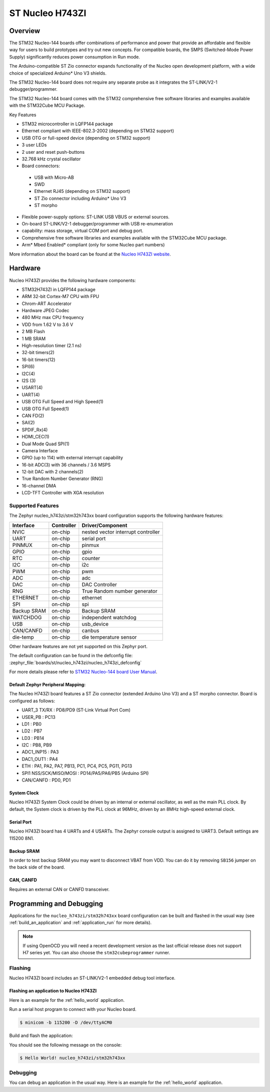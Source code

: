 .. _nucleo_h743zi_board:

ST Nucleo H743ZI
################

Overview
********

The STM32 Nucleo-144 boards offer combinations of performance and power that
provide an affordable and flexible way for users to build prototypes and try
out new concepts. For compatible boards, the SMPS (Switched-Mode Power Supply)
significantly reduces power consumption in Run mode.

The Arduino-compatible ST Zio connector expands functionality of the Nucleo
open development platform, with a wide choice of specialized Arduino* Uno V3
shields.

The STM32 Nucleo-144 board does not require any separate probe as it integrates
the ST-LINK/V2-1 debugger/programmer.

The STM32 Nucleo-144 board comes with the STM32 comprehensive free software
libraries and examples available with the STM32Cube MCU Package.

Key Features

- STM32 microcontroller in LQFP144 package
- Ethernet compliant with IEEE-802.3-2002 (depending on STM32 support)
- USB OTG or full-speed device (depending on STM32 support)
- 3 user LEDs
- 2 user and reset push-buttons
- 32.768 kHz crystal oscillator
- Board connectors:

 - USB with Micro-AB
 - SWD
 - Ethernet RJ45 (depending on STM32 support)
 - ST Zio connector including Arduino* Uno V3
 - ST morpho

- Flexible power-supply options: ST-LINK USB VBUS or external sources.
- On-board ST-LINK/V2-1 debugger/programmer with USB re-enumeration
- capability: mass storage, virtual COM port and debug port.
- Comprehensive free software libraries and examples available with the
  STM32Cube MCU package.
- Arm* Mbed Enabled* compliant (only for some Nucleo part numbers)

.. image:: img/nucleo_h743zi.jpg
   :align: center
   :alt: Nucleo H743ZI

More information about the board can be found at the `Nucleo H743ZI website`_.

Hardware
********

Nucleo H743ZI provides the following hardware components:

- STM32H743ZI in LQFP144 package
- ARM 32-bit Cortex-M7 CPU with FPU
- Chrom-ART Accelerator
- Hardware JPEG Codec
- 480 MHz max CPU frequency
- VDD from 1.62 V to 3.6 V
- 2 MB Flash
- 1 MB SRAM
- High-resolution timer (2.1 ns)
- 32-bit timers(2)
- 16-bit timers(12)
- SPI(6)
- I2C(4)
- I2S (3)
- USART(4)
- UART(4)
- USB OTG Full Speed and High Speed(1)
- USB OTG Full Speed(1)
- CAN FD(2)
- SAI(2)
- SPDIF_Rx(4)
- HDMI_CEC(1)
- Dual Mode Quad SPI(1)
- Camera Interface
- GPIO (up to 114) with external interrupt capability
- 16-bit ADC(3) with 36 channels / 3.6 MSPS
- 12-bit DAC with 2 channels(2)
- True Random Number Generator (RNG)
- 16-channel DMA
- LCD-TFT Controller with XGA resolution

Supported Features
==================

The Zephyr nucleo_h743zi/stm32h743xx board configuration supports the following hardware
features:

+-------------+------------+-------------------------------------+
| Interface   | Controller | Driver/Component                    |
+=============+============+=====================================+
| NVIC        | on-chip    | nested vector interrupt controller  |
+-------------+------------+-------------------------------------+
| UART        | on-chip    | serial port                         |
+-------------+------------+-------------------------------------+
| PINMUX      | on-chip    | pinmux                              |
+-------------+------------+-------------------------------------+
| GPIO        | on-chip    | gpio                                |
+-------------+------------+-------------------------------------+
| RTC         | on-chip    | counter                             |
+-------------+------------+-------------------------------------+
| I2C         | on-chip    | i2c                                 |
+-------------+------------+-------------------------------------+
| PWM         | on-chip    | pwm                                 |
+-------------+------------+-------------------------------------+
| ADC         | on-chip    | adc                                 |
+-------------+------------+-------------------------------------+
| DAC         | on-chip    | DAC Controller                      |
+-------------+------------+-------------------------------------+
| RNG         | on-chip    | True Random number generator        |
+-------------+------------+-------------------------------------+
| ETHERNET    | on-chip    | ethernet                            |
+-------------+------------+-------------------------------------+
| SPI         | on-chip    | spi                                 |
+-------------+------------+-------------------------------------+
| Backup SRAM | on-chip    | Backup SRAM                         |
+-------------+------------+-------------------------------------+
| WATCHDOG    | on-chip    | independent watchdog                |
+-------------+------------+-------------------------------------+
| USB         | on-chip    | usb_device                          |
+-------------+------------+-------------------------------------+
| CAN/CANFD   | on-chip    | canbus                              |
+-------------+------------+-------------------------------------+
| die-temp    | on-chip    | die temperature sensor              |
+-------------+------------+-------------------------------------+

Other hardware features are not yet supported on this Zephyr port.

The default configuration can be found in the defconfig file:
:zephyr_file:`boards/st/nucleo_h743zi/nucleo_h743zi_defconfig`

For more details please refer to `STM32 Nucleo-144 board User Manual`_.

Default Zephyr Peripheral Mapping:
----------------------------------

The Nucleo H743ZI board features a ST Zio connector (extended Arduino Uno V3)
and a ST morpho connector. Board is configured as follows:

- UART_3 TX/RX : PD8/PD9 (ST-Link Virtual Port Com)
- USER_PB : PC13
- LD1 : PB0
- LD2 : PB7
- LD3 : PB14
- I2C : PB8, PB9
- ADC1_INP15 : PA3
- DAC1_OUT1 : PA4
- ETH : PA1, PA2, PA7, PB13, PC1, PC4, PC5, PG11, PG13
- SPI1 NSS/SCK/MISO/MOSI : PD14/PA5/PA6/PB5 (Arduino SPI)
- CAN/CANFD : PD0, PD1

System Clock
------------

Nucleo H743ZI System Clock could be driven by an internal or external
oscillator, as well as the main PLL clock. By default, the System clock is
driven by the PLL clock at 96MHz, driven by an 8MHz high-speed external clock.

Serial Port
-----------

Nucleo H743ZI board has 4 UARTs and 4 USARTs. The Zephyr console output is
assigned to UART3. Default settings are 115200 8N1.

Backup SRAM
-----------

In order to test backup SRAM you may want to disconnect VBAT from VDD. You can
do it by removing ``SB156`` jumper on the back side of the board.

CAN, CANFD
----------

Requires an external CAN or CANFD transceiver.

Programming and Debugging
*************************

Applications for the ``nucleo_h743zi/stm32h743xx`` board configuration can be built and
flashed in the usual way (see :ref:`build_an_application` and
:ref:`application_run` for more details).

.. note::

   If using OpenOCD you will need a recent development version as the last
   official release does not support H7 series yet. You can also choose the
   ``stm32cubeprogrammer`` runner.

Flashing
========

Nucleo H743ZI board includes an ST-LINK/V2-1 embedded debug tool interface.

Flashing an application to Nucleo H743ZI
----------------------------------------

Here is an example for the :ref:`hello_world` application.

Run a serial host program to connect with your Nucleo board.

.. code-block:: console

   $ minicom -b 115200 -D /dev/ttyACM0

Build and flash the application:

.. zephyr-app-commands::
   :zephyr-app: samples/hello_world
   :board: nucleo_h743zi/stm32h743xx
   :goals: build flash

You should see the following message on the console:

.. code-block:: console

   $ Hello World! nucleo_h743zi/stm32h743xx

Debugging
=========

You can debug an application in the usual way.  Here is an example for the
:ref:`hello_world` application.

.. zephyr-app-commands::
   :zephyr-app: samples/hello_world
   :board: nucleo_h743zi/stm32h743xx
   :maybe-skip-config:
   :goals: debug

.. _Nucleo H743ZI website:
   https://www.st.com/en/evaluation-tools/nucleo-h743zi.html

.. _STM32 Nucleo-144 board User Manual:
   https://www.st.com/resource/en/user_manual/dm00244518.pdf

.. _STM32H743ZI on www.st.com:
   https://www.st.com/content/st_com/en/products/microcontrollers-microprocessors/stm32-32-bit-arm-cortex-mcus/stm32-high-performance-mcus/stm32h7-series/stm32h743-753/stm32h743zi.html

.. _STM32H743 reference manual:
   https://www.st.com/resource/en/reference_manual/dm00314099.pdf
